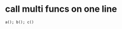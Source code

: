 * call multi funcs on one line
:PROPERTIES:
:CUSTOM_ID: call-multi-funcs-on-one-line
:END:
#+begin_example
a(); b(); c()
#+end_example
